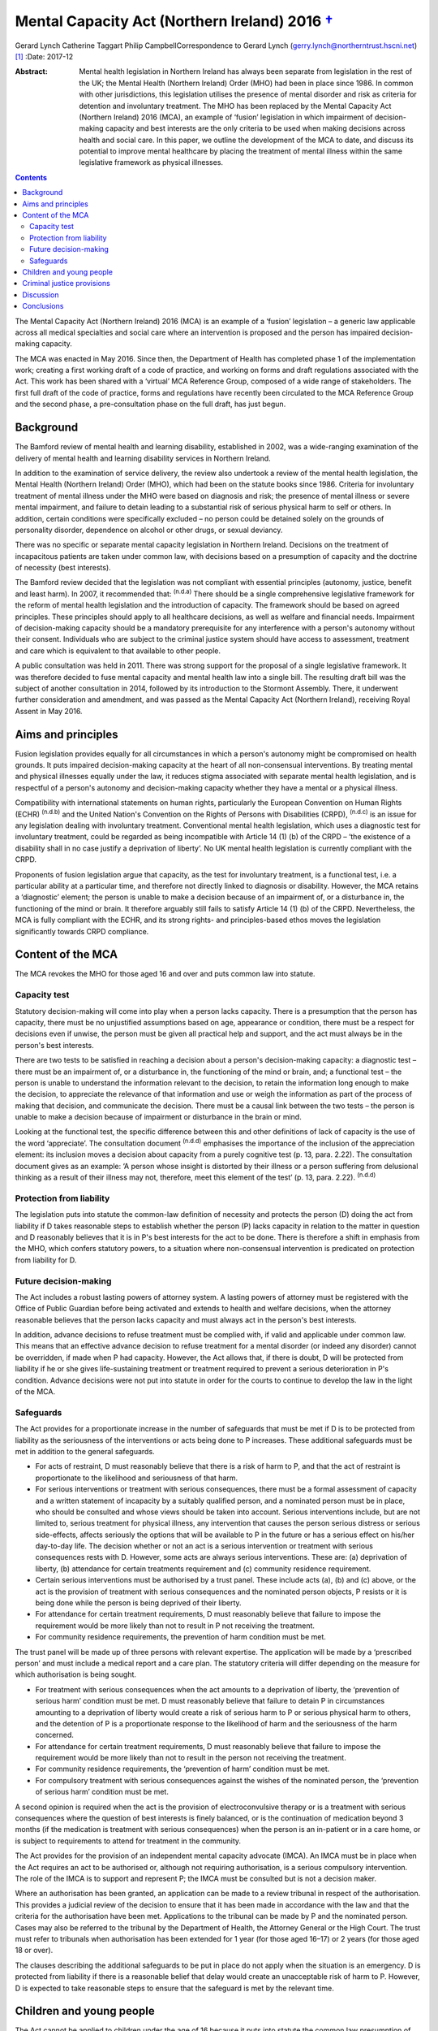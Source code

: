 ========================================================
Mental Capacity Act (Northern Ireland) 2016 `† <#fn1>`__
========================================================

Gerard Lynch
Catherine Taggart
Philip CampbellCorrespondence to Gerard Lynch
(gerry.lynch@northerntrust.hscni.net)  [1]_
:Date: 2017-12

:Abstract:
   Mental health legislation in Northern Ireland has always been
   separate from legislation in the rest of the UK; the Mental Health
   (Northern Ireland) Order (MHO) had been in place since 1986. In
   common with other jurisdictions, this legislation utilises the
   presence of mental disorder and risk as criteria for detention and
   involuntary treatment. The MHO has been replaced by the Mental
   Capacity Act (Northern Ireland) 2016 (MCA), an example of ‘fusion’
   legislation in which impairment of decision-making capacity and best
   interests are the only criteria to be used when making decisions
   across health and social care. In this paper, we outline the
   development of the MCA to date, and discuss its potential to improve
   mental healthcare by placing the treatment of mental illness within
   the same legislative framework as physical illnesses.


.. contents::
   :depth: 3
..

The Mental Capacity Act (Northern Ireland) 2016 (MCA) is an example of a
‘fusion’ legislation – a generic law applicable across all medical
specialties and social care where an intervention is proposed and the
person has impaired decision-making capacity.

The MCA was enacted in May 2016. Since then, the Department of Health
has completed phase 1 of the implementation work; creating a first
working draft of a code of practice, and working on forms and draft
regulations associated with the Act. This work has been shared with a
‘virtual’ MCA Reference Group, composed of a wide range of stakeholders.
The first full draft of the code of practice, forms and regulations have
recently been circulated to the MCA Reference Group and the second
phase, a pre-consultation phase on the full draft, has just begun.

.. _S1:

Background
==========

The Bamford review of mental health and learning disability, established
in 2002, was a wide-ranging examination of the delivery of mental health
and learning disability services in Northern Ireland.

In addition to the examination of service delivery, the review also
undertook a review of the mental health legislation, the Mental Health
(Northern Ireland) Order (MHO), which had been on the statute books
since 1986. Criteria for involuntary treatment of mental illness under
the MHO were based on diagnosis and risk; the presence of mental illness
or severe mental impairment, and failure to detain leading to a
substantial risk of serious physical harm to self or others. In
addition, certain conditions were specifically excluded – no person
could be detained solely on the grounds of personality disorder,
dependence on alcohol or other drugs, or sexual deviancy.

There was no specific or separate mental capacity legislation in
Northern Ireland. Decisions on the treatment of incapacitous patients
are taken under common law, with decisions based on a presumption of
capacity and the doctrine of necessity (best interests).

The Bamford review decided that the legislation was not compliant with
essential principles (autonomy, justice, benefit and least harm). In
2007, it recommended that: :sup:`(n.d.a)` There should be a single
comprehensive legislative framework for the reform of mental health
legislation and the introduction of capacity. The framework should be
based on agreed principles. These principles should apply to all
healthcare decisions, as well as welfare and financial needs. Impairment
of decision-making capacity should be a mandatory prerequisite for any
interference with a person's autonomy without their consent. Individuals
who are subject to the criminal justice system should have access to
assessment, treatment and care which is equivalent to that available to
other people.

A public consultation was held in 2011. There was strong support for the
proposal of a single legislative framework. It was therefore decided to
fuse mental capacity and mental health law into a single bill. The
resulting draft bill was the subject of another consultation in 2014,
followed by its introduction to the Stormont Assembly. There, it
underwent further consideration and amendment, and was passed as the
Mental Capacity Act (Northern Ireland), receiving Royal Assent in May
2016.

.. _S2:

Aims and principles
===================

Fusion legislation provides equally for all circumstances in which a
person's autonomy might be compromised on health grounds. It puts
impaired decision-making capacity at the heart of all non-consensual
interventions. By treating mental and physical illnesses equally under
the law, it reduces stigma associated with separate mental health
legislation, and is respectful of a person's autonomy and
decision-making capacity whether they have a mental or a physical
illness.

Compatibility with international statements on human rights,
particularly the European Convention on Human Rights (ECHR)
:sup:`(n.d.b)` and the United Nation's Convention on the Rights of
Persons with Disabilities (CRPD), :sup:`(n.d.c)` is an issue for any
legislation dealing with involuntary treatment. Conventional mental
health legislation, which uses a diagnostic test for involuntary
treatment, could be regarded as being incompatible with Article 14 (1)
(b) of the CRPD – ‘the existence of a disability shall in no case
justify a deprivation of liberty’. No UK mental health legislation is
currently compliant with the CRPD.

Proponents of fusion legislation argue that capacity, as the test for
involuntary treatment, is a functional test, i.e. a particular ability
at a particular time, and therefore not directly linked to diagnosis or
disability. However, the MCA retains a ‘diagnostic’ element; the person
is unable to make a decision because of an impairment of, or a
disturbance in, the functioning of the mind or brain. It therefore
arguably still fails to satisfy Article 14 (1) (b) of the CRPD.
Nevertheless, the MCA is fully compliant with the ECHR, and its strong
rights- and principles-based ethos moves the legislation significantly
towards CRPD compliance.

.. _S3:

Content of the MCA
==================

The MCA revokes the MHO for those aged 16 and over and puts common law
into statute.

.. _S4:

Capacity test
-------------

Statutory decision-making will come into play when a person lacks
capacity. There is a presumption that the person has capacity, there
must be no unjustified assumptions based on age, appearance or
condition, there must be a respect for decisions even if unwise, the
person must be given all practical help and support, and the act must
always be in the person's best interests.

There are two tests to be satisfied in reaching a decision about a
person's decision-making capacity: a diagnostic test – there must be an
impairment of, or a disturbance in, the functioning of the mind or
brain, and; a functional test – the person is unable to understand the
information relevant to the decision, to retain the information long
enough to make the decision, to appreciate the relevance of that
information and use or weigh the information as part of the process of
making that decision, and communicate the decision. There must be a
causal link between the two tests – the person is unable to make a
decision because of impairment or disturbance in the brain or mind.

Looking at the functional test, the specific difference between this and
other definitions of lack of capacity is the use of the word
‘appreciate’. The consultation document :sup:`(n.d.d)` emphasises the
importance of the inclusion of the appreciation element: its inclusion
moves a decision about capacity from a purely cognitive test (p. 13,
para. 2.22). The consultation document gives as an example: ‘A person
whose insight is distorted by their illness or a person suffering from
delusional thinking as a result of their illness may not, therefore,
meet this element of the test’ (p. 13, para. 2.22). :sup:`(n.d.d)`

.. _S5:

Protection from liability
-------------------------

The legislation puts into statute the common-law definition of necessity
and protects the person (D) doing the act from liability if D takes
reasonable steps to establish whether the person (P) lacks capacity in
relation to the matter in question and D reasonably believes that it is
in P's best interests for the act to be done. There is therefore a shift
in emphasis from the MHO, which confers statutory powers, to a situation
where non-consensual intervention is predicated on protection from
liability for D.

.. _S6:

Future decision-making
----------------------

The Act includes a robust lasting powers of attorney system. A lasting
powers of attorney must be registered with the Office of Public Guardian
before being activated and extends to health and welfare decisions, when
the attorney reasonable believes that the person lacks capacity and must
always act in the person's best interests.

In addition, advance decisions to refuse treatment must be complied
with, if valid and applicable under common law. This means that an
effective advance decision to refuse treatment for a mental disorder (or
indeed any disorder) cannot be overridden, if made when P had capacity.
However, the Act allows that, if there is doubt, D will be protected
from liability if he or she gives life-sustaining treatment or treatment
required to prevent a serious deterioration in P's condition. Advance
decisions were not put into statute in order for the courts to continue
to develop the law in the light of the MCA.

.. _S7:

Safeguards
----------

The Act provides for a proportionate increase in the number of
safeguards that must be met if D is to be protected from liability as
the seriousness of the interventions or acts being done to P increases.
These additional safeguards must be met in addition to the general
safeguards.

-  For acts of restraint, D must reasonably believe that there is a risk
   of harm to P, and that the act of restraint is proportionate to the
   likelihood and seriousness of that harm.

-  For serious interventions or treatment with serious consequences,
   there must be a formal assessment of capacity and a written statement
   of incapacity by a suitably qualified person, and a nominated person
   must be in place, who should be consulted and whose views should be
   taken into account. Serious interventions include, but are not
   limited to, serious treatment for physical illness, any intervention
   that causes the person serious distress or serious side-effects,
   affects seriously the options that will be available to P in the
   future or has a serious effect on his/her day-to-day life. The
   decision whether or not an act is a serious intervention or treatment
   with serious consequences rests with D. However, some acts are always
   serious interventions. These are: (a) deprivation of liberty, (b)
   attendance for certain treatments requirement and (c) community
   residence requirement.

-  Certain serious interventions must be authorised by a trust panel.
   These include acts (a), (b) and (c) above, or the act is the
   provision of treatment with serious consequences and the nominated
   person objects, P resists or it is being done while the person is
   being deprived of their liberty.

-  For attendance for certain treatment requirements, D must reasonably
   believe that failure to impose the requirement would be more likely
   than not to result in P not receiving the treatment.

-  For community residence requirements, the prevention of harm
   condition must be met.

The trust panel will be made up of three persons with relevant
expertise. The application will be made by a ‘prescribed person’ and
must include a medical report and a care plan. The statutory criteria
will differ depending on the measure for which authorisation is being
sought.

-  For treatment with serious consequences when the act amounts to a
   deprivation of liberty, the ‘prevention of serious harm’ condition
   must be met. D must reasonably believe that failure to detain P in
   circumstances amounting to a deprivation of liberty would create a
   risk of serious harm to P or serious physical harm to others, and the
   detention of P is a proportionate response to the likelihood of harm
   and the seriousness of the harm concerned.

-  For attendance for certain treatment requirements, D must reasonably
   believe that failure to impose the requirement would be more likely
   than not to result in the person not receiving the treatment.

-  For community residence requirements, the ‘prevention of harm’
   condition must be met.

-  For compulsory treatment with serious consequences against the wishes
   of the nominated person, the ‘prevention of serious harm’ condition
   must be met.

A second opinion is required when the act is the provision of
electroconvulsive therapy or is a treatment with serious consequences
where the question of best interests is finely balanced, or is the
continuation of medication beyond 3 months (if the medication is
treatment with serious consequences) when the person is an in-patient or
in a care home, or is subject to requirements to attend for treatment in
the community.

The Act provides for the provision of an independent mental capacity
advocate (IMCA). An IMCA must be in place when the Act requires an act
to be authorised or, although not requiring authorisation, is a serious
compulsory intervention. The role of the IMCA is to support and
represent P; the IMCA must be consulted but is not a decision maker.

Where an authorisation has been granted, an application can be made to a
review tribunal in respect of the authorisation. This provides a
judicial review of the decision to ensure that it has been made in
accordance with the law and that the criteria for the authorisation have
been met. Applications to the tribunal can be made by P and the
nominated person. Cases may also be referred to the tribunal by the
Department of Health, the Attorney General or the High Court. The trust
must refer to tribunals when authorisation has been extended for 1 year
(for those aged 16–17) or 2 years (for those aged 18 or over).

The clauses describing the additional safeguards to be put in place do
not apply when the situation is an emergency. D is protected from
liability if there is a reasonable belief that delay would create an
unacceptable risk of harm to P. However, D is expected to take
reasonable steps to ensure that the safeguard is met by the relevant
time.

.. _S8:

Children and young people
=========================

The Act cannot be applied to children under the age of 16 because it
puts into statute the common law presumption of capacity. For those aged
16–17, the MCA will operate alongside the Children (Northern Ireland)
Order 1995, and additional safeguards will be put in place. The original
MHO will continue to be in place for the small number of under-16s who
require compulsory assessment/treatment in hospital for mental disorder.
This has been the subject of some controversy; if the current
legislation is discriminatory and stigmatising, it is difficult to argue
for its continued use in one particular group. It has been argued that a
legislative framework for those under 16 must be brought forward. This
will be a difficult task, not least because a capacity-based framework
will have to grapple with the complex question of emerging capacity in
young people. The government has indicated that their intention is that
there will eventually be legislation for those under 16, but at present,
this is some way off.

.. _S9:

Criminal justice provisions
===========================

There are new disposal options following a finding of unfitness to plead
or insanity, including public protection orders (PPOs) and supervision
and assessment orders. There are powers to remand an accused person to
hospital, to transfer prisoners to hospital for treatment, for interim
detention orders and for immediate hospital direction on conviction.
Although the MCA contains powers for involuntary admission to hospital
in various circumstances, treatment decisions are based on capacity to
consent and subject to the core provisions of the Act. This means that
there are circumstances under which a person can be admitted to hospital
against their capacitous wishes; however, they cannot be treated against
their capacitous wishes.

New criteria form the basis for entry into the criminal justice
provisions. A ‘disorder’, a ‘disorder requiring treatment’ and ‘an
impairment of, or disturbance in, the functioning of the offender's mind
or brain’ replace mental illness and severe mental impairment. A
disorder is broadly defined to include any disorder or disability,
whether mental or physical: a disorder requires treatment if any of its
symptoms or manifestations could be alleviated or prevented from
worsening by treatment.

A person can be remanded to hospital if the medical report condition or
the treatment condition are met. The medical report condition is that
the person has or may have a disorder, that a report should be made into
that person's condition, that an assessment would be impracticable in
custody, and that it would be practicable to assess the person in
hospital. The treatment condition is that the person has a disorder
requiring treatment, that failure to provide in-patient treatment would
‘more likely than not’ result in serious physical or psychological harm
to the accused person or serious physical harm to others, and that
remanding the person to hospital would be likely to result in
significantly better clinical outcomes.

PPOs replace hospital orders. A PPO can be made when detention
conditions are met. These are that: ‘there is an impairment of, or a
disturbance in, the offender's mind or brain’, that ‘appropriate care
and treatment is available’, that dealing with the person without
detention ‘would create a risk, linked to the impairment or disturbance,
of serious physical or psychological harm to others’ and that depriving
the person of their liberty would be a proportionate response to the
likelihood and seriousness of that harm. Restrictions may be added where
the restriction conditions are met.

A prisoner can be transferred to hospital where they have a disorder
requiring treatment, failure to provide treatment would be ‘more likely
than not’ to result in serious harm to the person or serious physical
harm to others, and appropriate treatment is available.

Patients admitted to hospital under the MCA criminal justice provisions
will remain there following tribunal only if the ‘prevention of serious
harm’ condition is met. The criteria for the ‘prevention of serious
harm’ condition differ for those subject to PPO and for transferred
prisoners or those subject to hospital direction. The criteria for those
subject to PPO are: the person has ‘an impairment of, or a disturbance
in, the functioning of the mind or brain’; releasing the person would
create a risk of serious harm to others; and depriving the person of
their liberty is proportionate to the likelihood and seriousness of the
risk.

The criteria for transferred prisoners or those subject to hospital
direction are: the person has the disorder for which they were
transferred; effective treatment can be given; and it is ‘more likely
than not’ that discharging the person to prison would result in serious
harm to the person or serious physical harm to others.

.. _S10:

Discussion
==========

The MCA is unique in that it repeals separate mental health legislation,
replacing it with a single piece of legislation applicable across all
medical specialisms and social care, whereby involuntary treatment is
only permitted when the person (a) has impairment of decision-making
capacity and (b) the intervention proposed is in the person's best
interests.

The arguments for and against replacing conventional mental health
legislation with a law based on capacity have been well rehearsed in a
recent debate. :sup:`(n.d.e)`

The removal of mental health legislation that makes decisions about
involuntary treatment based on diagnosis and risk will require a
significant change in practice for professionals working in mental
health in Northern Ireland. It is somewhat ironic that such a radical
piece of legislation, based on non-discrimination, is being introduced
in a jurisdiction that spends the lowest proportion of its health budget
on mental health of any UK nation. :sup:`(n.d.f)`

The Act must work across a wide and diverse range of settings – care
homes, mental health services (both in-patient and community) and
general hospitals. It will affect staff who have little previous
knowledge or experience of the principles behind capacity assessment. It
is therefore imperative that a comprehensive training and supervision
programme is put in place, which will have considerable resource
implications.

The inclusion of the ‘appreciation’ element introduces a difference in
the definition of capacity in the MCA compared with that used in other
jurisdictions. The addition of the ‘appreciation’ element moves the
definition of capacity away from purely cognitive terms towards the
concept of capacity being affected by factors such as emotional
colouring, delusions and lack of insight. :sup:`(n.d.g)` Because of this
difference, it cannot be assumed that studies that have demonstrated the
reliability of capacity assessments :sup:`(n.d.h)` will automatically
apply in the case of the MCA. The reliability of the use of capacity
assessments using this definition of capacity in routine clinical mental
health practice requires to be evaluated.

The shift away from compulsory intervention based on in-patient
treatment when a particular threshold of risk is reached may facilitate
earlier intervention and allow for a proportionate response across a
wide range of treatment and care settings. On the other hand, there is a
more widely expressed concern that capacity legislation may delay
appropriate treatment.

Trust panels can authorise a very wide range of interventions. As health
and social care professionals work under the principle of beneficence,
there is a risk of ‘slippage’, with staff making decisions about
impaired capacity based on a person making foolish or unwise choices.
This could lead to the unintended consequence of the Act leading to a
greater rather than a lesser restriction of a person's autonomy and
self-determination.

There is a plethora of issues that could potentially affect clinical
practice; for example, exactly what constitutes serious interventions,
how to manage fluctuating capacity, the question of decision-making
capacity in patients with personality disorder, patients who retain
capacity but present a risk to self or others, and the potential
conflict between human rights (especially the right to life) and
autonomy. Some of these issues may be addressed by the code of practice,
others may be left to clinicians or courts.

.. _S11:

Conclusions
===========

Fusion legislation (of which the MCA is an example) is a radical change
in the approach to involuntary psychiatric treatment. It is an exciting
and innovative development and there are substantial potential benefits,
including the reduction of stigma, the protection of patient autonomy,
and the removal of confusing parallel mental health and mental capacity
legislation. It is also more compliant with CRPD and ECHR. Much of the
practical impact of the MCA depends on the development of a
comprehensive code of practice and the provision of a comprehensive
training and supervision programme. In addition, as Szmukler & Kelly
have pointed out, :sup:`(n.d.e)` the gathering of data on its
implementation is vital and the MCA must be subject to a rigorous and
comprehensive evaluation.

.. container:: references csl-bib-body hanging-indent
   :name: refs

   .. container:: csl-entry
      :name: ref-R1

      n.d.a.

   .. container:: csl-entry
      :name: ref-R2

      n.d.b.

   .. container:: csl-entry
      :name: ref-R3

      n.d.c.

   .. container:: csl-entry
      :name: ref-R4

      n.d.d.

   .. container:: csl-entry
      :name: ref-R5

      n.d.e.

   .. container:: csl-entry
      :name: ref-R6

      n.d.f.

   .. container:: csl-entry
      :name: ref-R7

      n.d.g.

   .. container:: csl-entry
      :name: ref-R8

      n.d.h.

.. [1]
   **Dr Gerard Lynch**, MD, FRCPsych, Chair, Royal College of
   Psychiatrists in Northern Ireland, and locum consultant psychiatrist,
   Northern Health and Social Care Trust. **Dr CatherineTaggart**, MB,
   MRCPsych, LLM, consultant in liaison psychiatry, Belfast Health and
   Social Care Trust. **Dr Philip Campbell**, LLM, MRCPsych, locum
   consultant forensic psychiatrist, Belfast Health and Social Care
   Trust.
